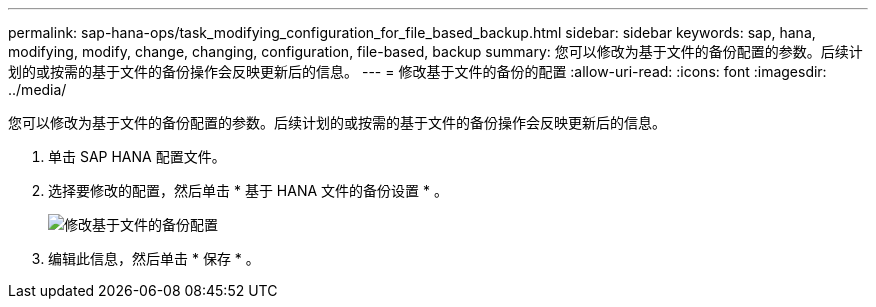 ---
permalink: sap-hana-ops/task_modifying_configuration_for_file_based_backup.html 
sidebar: sidebar 
keywords: sap, hana, modifying, modify, change, changing, configuration, file-based, backup 
summary: 您可以修改为基于文件的备份配置的参数。后续计划的或按需的基于文件的备份操作会反映更新后的信息。 
---
= 修改基于文件的备份的配置
:allow-uri-read: 
:icons: font
:imagesdir: ../media/


[role="lead"]
您可以修改为基于文件的备份配置的参数。后续计划的或按需的基于文件的备份操作会反映更新后的信息。

. 单击 SAP HANA 配置文件。
. 选择要修改的配置，然后单击 * 基于 HANA 文件的备份设置 * 。
+
image::../media/modifying_file_based_backup_configuration.gif[修改基于文件的备份配置]

. 编辑此信息，然后单击 * 保存 * 。

